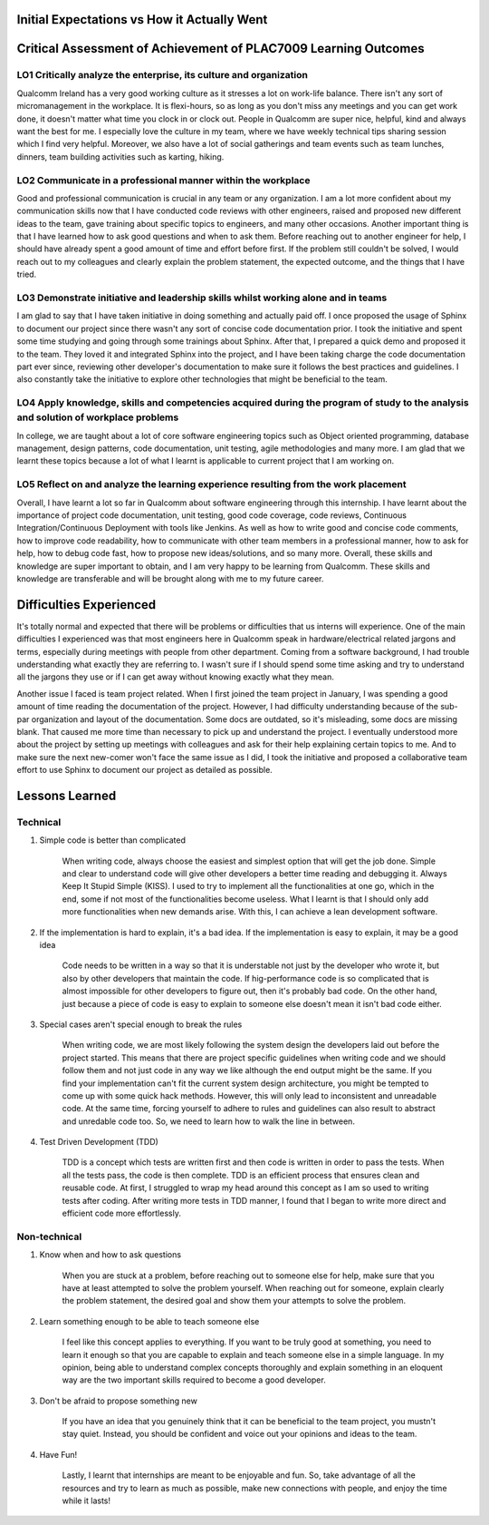 Initial Expectations vs How it Actually Went
--------------------------------------------


Critical Assessment of Achievement of PLAC7009 Learning Outcomes
----------------------------------------------------------------


LO1 Critically analyze the enterprise, its culture and organization
~~~~~~~~~~~~~~~~~~~~~~~~~~~~~~~~~~~~~~~~~~~~~~~~~~~~~~~~~~~~~~~~~~~
Qualcomm Ireland has a very good working culture as it stresses a lot on work-life balance. 
There isn't any sort of micromanagement in the workplace. 
It is flexi-hours, so as long as you don't miss any meetings and you can get work done, it doesn't matter what time you clock in or clock out. 
People in Qualcomm are super nice, helpful, kind and always want the best for me. 
I especially love the culture in my team, where we have weekly technical tips sharing session which I find very helpful. 
Moreover, we also have a lot of social gatherings and team events such as team lunches, dinners, team building activities such as karting, hiking.

LO2 Communicate in a professional manner within the workplace
~~~~~~~~~~~~~~~~~~~~~~~~~~~~~~~~~~~~~~~~~~~~~~~~~~~~~~~~~~~~~
Good and professional communication is crucial in any team or any organization.
I am a lot more confident about my communication skills now that I have conducted code reviews with other engineers, 
raised and proposed new different ideas to the team, gave training about specific topics to engineers, and many other occasions.
Another important thing is that I have learned how to ask good questions and when to ask them. Before reaching out to another engineer for help, 
I should have already spent a good amount of time and effort before first. If the problem still couldn't be solved, 
I would reach out to my colleagues and clearly explain the problem statement, the expected outcome, and the things that I have tried.


LO3 Demonstrate initiative and leadership skills whilst working alone and in teams
~~~~~~~~~~~~~~~~~~~~~~~~~~~~~~~~~~~~~~~~~~~~~~~~~~~~~~~~~~~~~~~~~~~~~~~~~~~~~~~~~~
I am glad to say that I have taken initiative in doing something and actually paid off. 
I once proposed the usage of Sphinx to document our project since there wasn't any sort of concise code documentation prior. 
I took the initiative and spent some time studying and going through some trainings about Sphinx. After that, I prepared a quick demo and proposed it to the team. 
They loved it and integrated Sphinx into the project, and I have been taking charge the code documentation part ever since, 
reviewing other developer's documentation to make sure it follows the best practices and guidelines. 
I also constantly take the initiative to explore other technologies that might be beneficial to the team.


LO4 Apply knowledge, skills and competencies acquired during the program of study to the analysis and solution of workplace problems
~~~~~~~~~~~~~~~~~~~~~~~~~~~~~~~~~~~~~~~~~~~~~~~~~~~~~~~~~~~~~~~~~~~~~~~~~~~~~~~~~~~~~~~~~~~~~~~~~~~~~~~~~~~~~~~~~~~~~~~~~~~~~~~~~~~~
In college, we are taught about a lot of core software engineering topics such as Object oriented programming, 
database management, design patterns, code documentation, unit testing, agile methodologies and many more. 
I am glad that we learnt these topics because a lot of what I learnt is applicable to current project that I am working on.


LO5 Reflect on and analyze the learning experience resulting from the work placement
~~~~~~~~~~~~~~~~~~~~~~~~~~~~~~~~~~~~~~~~~~~~~~~~~~~~~~~~~~~~~~~~~~~~~~~~~~~~~~~~~~~~
Overall, I have learnt a lot so far in Qualcomm about software engineering through this internship. 
I have learnt about the importance of project code documentation, unit testing, good code coverage, code reviews, 
Continuous Integration/Continuous Deployment with tools like Jenkins. 
As well as how to write good and concise code comments, how to improve code readability, 
how to communicate with other team members in a professional manner, how to ask for help, how to debug code fast, 
how to propose new ideas/solutions, and so many more. Overall, these skills and knowledge are super important to obtain, 
and I am very happy to be learning from Qualcomm. 
These skills and knowledge are transferable and will be brought along with me to my future career.


Difficulties Experienced
------------------------
It's totally normal and expected that there will be problems or difficulties that us interns will experience. 
One of the main difficulties I experienced was that most engineers here in Qualcomm speak in hardware/electrical related jargons and terms, 
especially during meetings with people from other department. Coming from a software background, I had trouble understanding what exactly they are referring to. 
I wasn't sure if I should spend some time asking and try to understand all the jargons they use or if I can get away without knowing exactly what they mean.

Another issue I faced is team project related. When I first joined the team project in January, 
I was spending a good amount of time reading the documentation of the project. 
However, I had difficulty understanding because of the sub-par organization and layout of the documentation. 
Some docs are outdated, so it's misleading, some docs are missing blank. That caused me more time than necessary to pick up and understand the project. 
I eventually understood more about the project by setting up meetings with colleagues and ask for their help explaining certain 
topics to me. And to make sure the next new-comer won't face the same issue as I did, I took the initiative and proposed a collaborative team effort 
to use Sphinx to document our project as detailed as possible. 


Lessons Learned
---------------

Technical
~~~~~~~~~
#. Simple code is better than complicated

    When writing code, always choose the easiest and simplest option that will get the job done. Simple and clear to understand code will
    give other developers a better time reading and debugging it. Always Keep It Stupid Simple \(KISS\). I used to try to implement all
    the functionalities at one go, which in the end, some if not most of the functionalities become useless. What I learnt is that I should
    only add more functionalities when new demands arise. With this, I can achieve a lean development software.

#. If the implementation is hard to explain, it's a bad idea. If the implementation is easy to explain, it may be a good idea
    
    Code needs to be written in a way so that it is understable not just by the developer who wrote it, but also by other developers that 
    maintain the code. If hig-performance code is so complicated that is almost impossible for other developers to figure out, then it's 
    probably bad code. On the other hand, just because a piece of code is easy to explain to someone else doesn't mean it isn't bad code either.
    
#. Special cases aren't special enough to break the rules

    When writing code, we are most likely following the system design the developers laid out before the project started. 
    This means that there are project specific guidelines when writing code and we should follow them and not just code in 
    any way we like although the end output might be the same. If you find your implementation can't fit the current system
    design architecture, you might be tempted to come up with some quick hack methods. However, this will only lead to 
    inconsistent and unreadable code. At the same time, forcing yourself to adhere to rules and guidelines can also result to 
    abstract and unredable code too. So, we need to learn how to walk the line in between.
    
#. Test Driven Development \(TDD\)

    TDD is a concept which tests are written first and then code is written in order to pass the tests.
    When all the tests pass, the code is then complete. TDD is an efficient process that ensures clean and reusable code.
    At first, I struggled to wrap my head around this concept as I am so used to writing tests after coding. 
    After writing more tests in TDD manner, I found that I began to write more direct and efficient code more effortlessly.

    

Non-technical
~~~~~~~~~~~~~
#. Know when and how to ask questions

    When you are stuck at a problem, before reaching out to someone else for help, make sure that you have at least attempted to solve the problem
    yourself. When reaching out for someone, explain clearly the problem statement, the desired goal and show them your attempts to solve the problem.

#. Learn something enough to be able to teach someone else

    I feel like this concept applies to everything. If you want to be truly good at something, you need to learn it enough so 
    that you are capable to explain and teach someone else in a simple language. In my opinion, being able to understand complex 
    concepts thoroughly and explain something in an eloquent way are the two important skills required to become a good developer.

#. Don't be afraid to propose something new

    If you have an idea that you genuinely think that it can be beneficial to the team project, you mustn't stay quiet. 
    Instead, you should be confident and voice out your opinions and ideas to the team.

#. Have Fun!

    Lastly, I learnt that internships are meant to be enjoyable and fun. So, take advantage of all the resources and try to learn 
    as much as possible, make new connections with people, and enjoy the time while it lasts!
